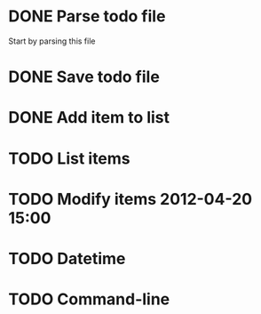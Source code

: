 
* DONE Parse todo file
  Start by parsing this file

* DONE Save todo file

* DONE Add item to list
* TODO List items
* TODO Modify items 2012-04-20 15:00
* TODO Datetime
* TODO Command-line

